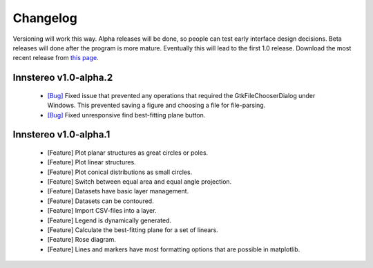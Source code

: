 .. _changelog:

Changelog
=========

Versioning will work this way. Alpha releases will be done, so people can test early interface design decisions. Beta releases will done after the program is more mature. Eventually this will lead to the first 1.0 release. Download the most recent release from `this page <https://github.com/tobias47n9e/innsbruck-stereographic/releases>`_.

Innstereo v1.0-alpha.2
----------------------

 - `[Bug] <https://github.com/tobias47n9e/innsbruck-stereographic/issues/1>`_ Fixed issue that prevented any operations that required the GtkFileChooserDialog under Windows. This prevented saving a figure and choosing a file for file-parsing.
 - `[Bug] <https://github.com/tobias47n9e/innsbruck-stereographic/issues/2>`_ Fixed unresponsive find best-fitting plane button.

Innstereo v1.0-alpha.1
----------------------

 - [Feature] Plot planar structures as great circles or poles.
 - [Feature] Plot linear structures.
 - [Feature] Plot conical distributions as small circles.
 - [Feature] Switch between equal area and equal angle projection.
 - [Feature] Datasets have basic layer management.
 - [Feature] Datasets can be contoured.
 - [Feature] Import CSV-files into a layer.
 - [Feature] Legend is dynamically generated.
 - [Feature] Calculate the best-fitting plane for a set of linears.
 - [Feature] Rose diagram.
 - [Feature] Lines and markers have most formatting options that are possible in matplotlib.

